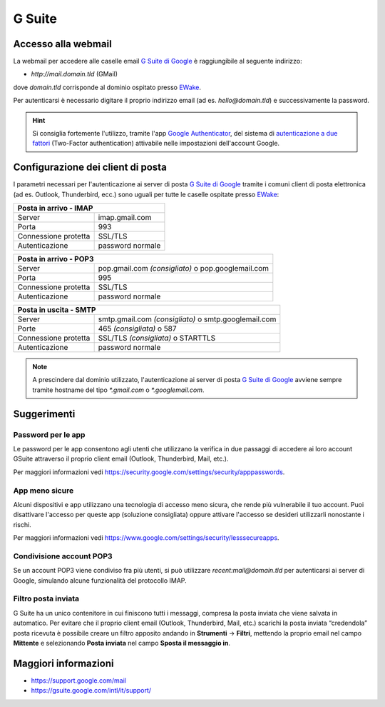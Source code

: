 G Suite
=======

Accesso alla webmail
--------------------

La webmail per accedere alle caselle email `G Suite di Google <https://gsuite.google.com>`_ è raggiungibile al seguente indirizzo:

- `http://mail.domain.tld` (GMail)

dove `domain.tld` corrisponde al dominio ospitato presso `EWake <https://ewake.it>`_.

Per autenticarsi è necessario digitare il proprio indirizzo email (ad es. `hello@domain.tld`) e successivamente la password.

.. 
	attention (Attenzione)
	caution (Attenzione)
	danger (Pericolo)
	error (Errore)
	hint (Consiglio)
	important (Importante)
	note (Nota)
	tip (Suggerimento)
	warning (Avvertimento)
	admonition (non visibile)
	title (diventa il titolo della pagina)
.. hint:: Si consiglia fortemente l'utilizzo, tramite l'app `Google Authenticator <https://play.google.com/store/apps/details?id=com.google.android.apps.authenticator2&hl=it>`_, del sistema di `autenticazione a due fattori <https://support.google.com/accounts/answer/185839?hl=it>`_ (Two-Factor authentication) attivabile nelle impostazioni dell'account Google.
	


Configurazione dei client di posta
----------------------------------

I parametri necessari per l'autenticazione ai server di posta `G Suite di Google <https://gsuite.google.com>`_ tramite i comuni client di posta elettronica (ad es. Outlook, Thunderbird, ecc.) sono uguali per tutte le caselle ospitate presso `EWake <https://ewake.it>`_:

+-----------------------------------------+
| Posta in arrivo - IMAP                  |
+======================+==================+
| Server               | imap.gmail.com   |
+----------------------+------------------+
| Porta                | 993              |
+----------------------+------------------+
| Connessione protetta | SSL/TLS          |
+----------------------+------------------+
| Autenticazione       | password normale |
+----------------------+------------------+

+---------------------------------------------------------------------------+
| Posta in arrivo - POP3                                                    |
+======================+====================================================+
| Server               | pop.gmail.com *(consigliato)* o pop.googlemail.com |
+----------------------+----------------------------------------------------+
| Porta                | 995                                                |
+----------------------+----------------------------------------------------+
| Connessione protetta | SSL/TLS                                            |
+----------------------+----------------------------------------------------+
| Autenticazione       | password normale                                   |
+----------------------+----------------------------------------------------+

+-----------------------------------------------------------------------------+
| Posta in uscita - SMTP                                                      |
+======================+======================================================+
| Server               | smtp.gmail.com *(consigliato)* o smtp.googlemail.com |
+----------------------+------------------------------------------------------+
| Porte                | 465 *(consigliata)* o 587                            |
+----------------------+------------------------------------------------------+
| Connessione protetta | SSL/TLS *(consigliata)* o STARTTLS                   |
+----------------------+------------------------------------------------------+
| Autenticazione       | password normale                                     |
+----------------------+------------------------------------------------------+

.. 
	attention (Attenzione)
	caution (Attenzione)
	danger (Pericolo)
	error (Errore)
	hint (Consiglio)
	important (Importante)
	note (Nota)
	tip (Suggerimento)
	warning (Avvertimento)
	admonition (non visibile)
	title (diventa il titolo della pagina)
.. note:: A prescindere dal dominio utilizzato, l'autenticazione ai server di posta `G Suite di Google <https://gsuite.google.com>`_ avviene sempre tramite hostname del tipo `*.gmail.com` o `*.googlemail.com`.


Suggerimenti
------------

Password per le app
~~~~~~~~~~~~~~~~~~~

Le password per le app consentono agli utenti che utilizzano la verifica in due passaggi di accedere ai loro account GSuite attraverso il proprio client email (Outlook, Thunderbird, Mail, etc.). 

Per maggiori informazioni vedi https://security.google.com/settings/security/apppasswords. 


App meno sicure
~~~~~~~~~~~~~~~

Alcuni dispositivi e app utilizzano una tecnologia di accesso meno sicura, che rende più vulnerabile il tuo account. Puoi disattivare l'accesso per queste app (soluzione consigliata) oppure attivare l'accesso se desideri utilizzarli nonostante i rischi. 

Per maggiori informazioni vedi https://www.google.com/settings/security/lesssecureapps.


Condivisione account POP3
~~~~~~~~~~~~~~~~~~~~~~~~~

Se un account POP3 viene condiviso fra più utenti, si può utilizzare `recent:mail@domain.tld` per autenticarsi ai server di Google, simulando alcune funzionalità del protocollo IMAP.


Filtro posta inviata
~~~~~~~~~~~~~~~~~~~~
 
G Suite ha un unico contenitore in cui finiscono tutti i messaggi, compresa la posta inviata che viene salvata in automatico.
Per evitare che il proprio client email (Outlook, Thunderbird, Mail, etc.) scarichi la posta inviata “credendola” posta ricevuta è possibile creare un filtro apposito andando in **Strumenti** → **Filtri**, mettendo la proprio email nel campo **Mittente** e selezionando **Posta inviata** nel campo **Sposta il messaggio in**.


Maggiori informazioni
---------------------

- https://support.google.com/mail 
- https://gsuite.google.com/intl/it/support/